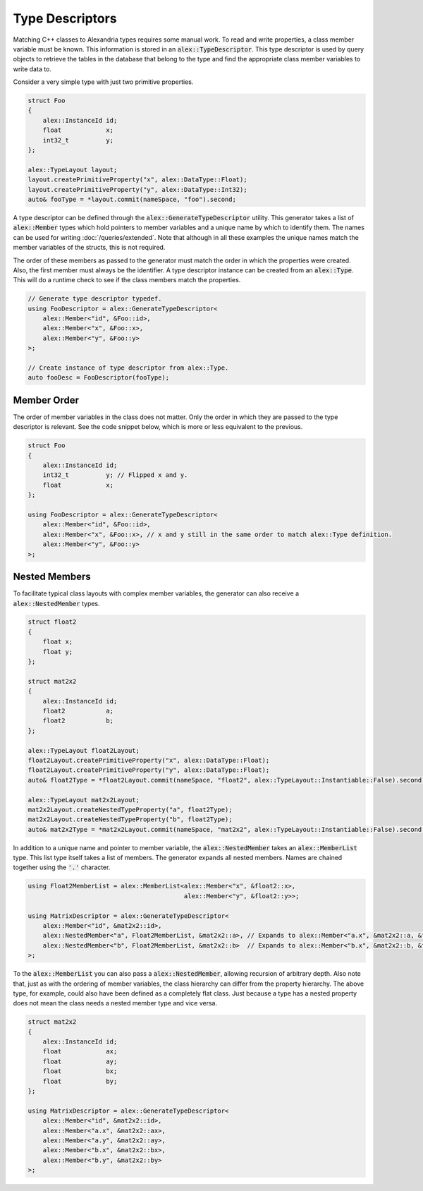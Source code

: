 Type Descriptors
================

Matching C++ classes to Alexandria types requires some manual work. To read and write properties, a class member
variable must be known. This information is stored in an :code:`alex::TypeDescriptor`. This type descriptor is used by
query objects to retrieve the tables in the database that belong to the type and find the appropriate class member
variables to write data to.

Consider a very simple type with just two primitive properties.

.. code-block:: cpp

    struct Foo
    {
        alex::InstanceId id;
        float            x;
        int32_t          y;
    };

    alex::TypeLayout layout;
    layout.createPrimitiveProperty("x", alex::DataType::Float);
    layout.createPrimitiveProperty("y", alex::DataType::Int32);
    auto& fooType = *layout.commit(nameSpace, "foo").second;
    

A type descriptor can be defined through the :code:`alex::GenerateTypeDescriptor` utility. This generator takes a list
of :code:`alex::Member` types which hold pointers to member variables and a unique name by which to identify them. The
names can be used for writing :doc:`/queries/extended`. Note that although in all these examples the unique names match
the member variables of the structs, this is not required.

The order of these members as passed to the generator must match the order in which the properties were created. Also,
the first member must always be the identifier. A type descriptor instance can be created from an :code:`alex::Type`.
This will do a runtime check to see if the class members match the properties.

.. code-block:: cpp

    // Generate type descriptor typedef.
    using FooDescriptor = alex::GenerateTypeDescriptor<
        alex::Member<"id", &Foo::id>,
        alex::Member<"x", &Foo::x>,
        alex::Member<"y", &Foo::y>
    >;

    // Create instance of type descriptor from alex::Type.
    auto fooDesc = FooDescriptor(fooType);

Member Order
------------

The order of member variables in the class does not matter. Only the order in which they are passed to the type
descriptor is relevant. See the code snippet below, which is more or less equivalent to the previous.

.. code-block:: cpp

    struct Foo
    {
        alex::InstanceId id;
        int32_t          y; // Flipped x and y.
        float            x;
    };

    using FooDescriptor = alex::GenerateTypeDescriptor<
        alex::Member<"id", &Foo::id>,
        alex::Member<"x", &Foo::x>, // x and y still in the same order to match alex::Type definition.
        alex::Member<"y", &Foo::y>
    >;

Nested Members
--------------

To facilitate typical class layouts with complex member variables, the generator can also receive a
:code:`alex::NestedMember` types.

.. code-block:: cpp

    struct float2
    {
        float x;
        float y;
    };

    struct mat2x2
    {
        alex::InstanceId id;
        float2           a;
        float2           b;
    };

    alex::TypeLayout float2Layout;
    float2Layout.createPrimitiveProperty("x", alex::DataType::Float);
    float2Layout.createPrimitiveProperty("y", alex::DataType::Float);
    auto& float2Type = *float2Layout.commit(nameSpace, "float2", alex::TypeLayout::Instantiable::False).second;

    alex::TypeLayout mat2x2Layout;
    mat2x2Layout.createNestedTypeProperty("a", float2Type);
    mat2x2Layout.createNestedTypeProperty("b", float2Type);
    auto& mat2x2Type = *mat2x2Layout.commit(nameSpace, "mat2x2", alex::TypeLayout::Instantiable::False).second;

In addition to a unique name and pointer to member variable, the :code:`alex::NestedMember` takes an
:code:`alex::MemberList` type. This list type itself takes a list of members. The generator expands all nested members.
Names are chained together using the :code:`'.'` character.

.. code-block:: cpp

    using Float2MemberList = alex::MemberList<alex::Member<"x", &float2::x>,
                                              alex::Member<"y", &float2::y>>;
    
    using MatrixDescriptor = alex::GenerateTypeDescriptor<
        alex::Member<"id", &mat2x2::id>,
        alex::NestedMember<"a", Float2MemberList, &mat2x2::a>, // Expands to alex::Member<"a.x", &mat2x2::a, &float2::x>, alex::Member<"a.y", &mat2x2::a, &float2::y>.
        alex::NestedMember<"b", Float2MemberList, &mat2x2::b>  // Expands to alex::Member<"b.x", &mat2x2::b, &float2::x>, alex::Member<"b.y", &mat2x2::b, &float2::y>.
    >;

To the :code:`alex::MemberList` you can also pass a :code:`alex::NestedMember`, allowing recursion of arbitrary depth.
Also note that, just as with the ordering of member variables, the class hierarchy can differ from the property
hierarchy. The above type, for example, could also have been defined as a completely flat class. Just because a type
has a nested property does not mean the class needs a nested member type and vice versa.

.. code-block:: cpp

    struct mat2x2
    {
        alex::InstanceId id;
        float            ax;
        float            ay;
        float            bx;
        float            by;
    };

    using MatrixDescriptor = alex::GenerateTypeDescriptor<
        alex::Member<"id", &mat2x2::id>,
        alex::Member<"a.x", &mat2x2::ax>,
        alex::Member<"a.y", &mat2x2::ay>,
        alex::Member<"b.x", &mat2x2::bx>,
        alex::Member<"b.y", &mat2x2::by>
    >;
